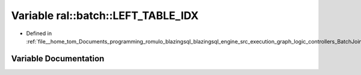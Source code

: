 .. _exhale_variable_BatchJoinProcessing_8h_1a88d6e2d008a6c2c9c586a29a24d712cb:

Variable ral::batch::LEFT_TABLE_IDX
===================================

- Defined in :ref:`file__home_tom_Documents_programming_romulo_blazingsql_blazingsql_engine_src_execution_graph_logic_controllers_BatchJoinProcessing.h`


Variable Documentation
----------------------


.. doxygenvariable:: ral::batch::LEFT_TABLE_IDX
